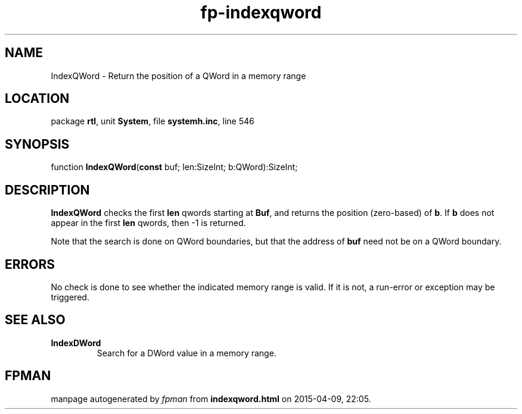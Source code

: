 .\" file autogenerated by fpman
.TH "fp-indexqword" 3 "2014-03-14" "fpman" "Free Pascal Programmer's Manual"
.SH NAME
IndexQWord - Return the position of a QWord in a memory range
.SH LOCATION
package \fBrtl\fR, unit \fBSystem\fR, file \fBsystemh.inc\fR, line 546
.SH SYNOPSIS
function \fBIndexQWord\fR(\fBconst\fR buf; len:SizeInt; b:QWord):SizeInt;
.SH DESCRIPTION
\fBIndexQWord\fR checks the first \fBlen\fR qwords starting at \fBBuf\fR, and returns the position (zero-based) of \fBb\fR. If \fBb\fR does not appear in the first \fBlen\fR qwords, then -1 is returned.

Note that the search is done on QWord boundaries, but that the address of \fBbuf\fR need not be on a QWord boundary.


.SH ERRORS
No check is done to see whether the indicated memory range is valid. If it is not, a run-error or exception may be triggered.


.SH SEE ALSO
.TP
.B IndexDWord
Search for a DWord value in a memory range.

.SH FPMAN
manpage autogenerated by \fIfpman\fR from \fBindexqword.html\fR on 2015-04-09, 22:05.

